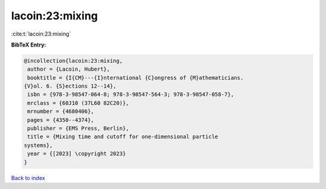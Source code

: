lacoin:23:mixing
================

:cite:t:`lacoin:23:mixing`

**BibTeX Entry:**

.. code-block:: bibtex

   @incollection{lacoin:23:mixing,
    author = {Lacoin, Hubert},
    booktitle = {I{CM}---{I}nternational {C}ongress of {M}athematicians.
   {V}ol. 6. {S}ections 12--14},
    isbn = {978-3-98547-064-8; 978-3-98547-564-3; 978-3-98547-058-7},
    mrclass = {60J10 (37L60 82C20)},
    mrnumber = {4680406},
    pages = {4350--4374},
    publisher = {EMS Press, Berlin},
    title = {Mixing time and cutoff for one-dimensional particle
   systems},
    year = {[2023] \copyright 2023}
   }

`Back to index <../By-Cite-Keys.html>`_
